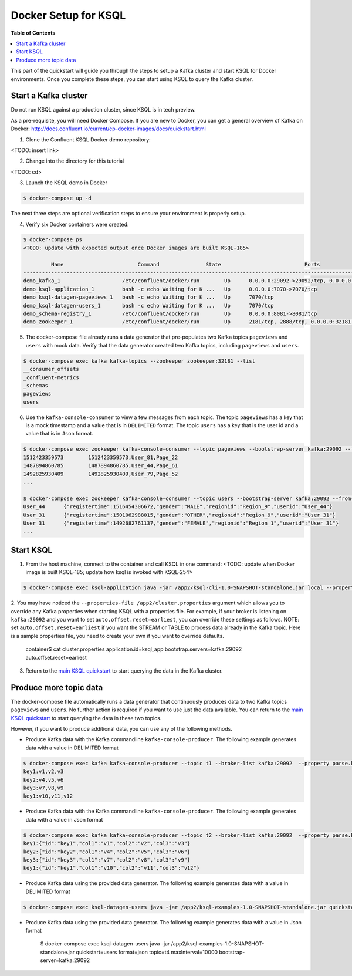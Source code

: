 .. _ksql_quickstart:


Docker Setup for KSQL
=====================

**Table of Contents**

.. contents::
  :local:


This part of the quickstart will guide you through the steps to setup a Kafka cluster and start KSQL for Docker environments. Once you complete these steps, you can start using KSQL to query the Kafka cluster.


Start a Kafka cluster
---------------------

Do not run KSQL against a production cluster, since KSQL is in tech preview.

As a pre-requisite, you will need Docker Compose.  If you are new to Docker, you can get a general overview of Kafka on Docker: http://docs.confluent.io/current/cp-docker-images/docs/quickstart.html

1. Clone the Confluent KSQL Docker demo repository:

<TODO: insert link>

2. Change into the directory for this tutorial

<TODO: cd>

3. Launch the KSQL demo in Docker

.. sourcecode:: bash

   $ docker-compose up -d


The next three steps are optional verification steps to ensure your environment is properly setup.

4. Verify six Docker containers were created:

.. sourcecode:: bash

   $ docker-compose ps
   <TODO: update with expected output once Docker images are built KSQL-185>

            Name                        Command               State                           Ports                          
   -------------------------------------------------------------------------------------------------------------------------
   demo_kafka_1                    /etc/confluent/docker/run        Up      0.0.0.0:29092->29092/tcp, 0.0.0.0:9092->9092/tcp       
   demo_ksql-application_1         bash -c echo Waiting for K ...   Up      0.0.0.0:7070->7070/tcp                                 
   demo_ksql-datagen-pageviews_1   bash -c echo Waiting for K ...   Up      7070/tcp                                               
   demo_ksql-datagen-users_1       bash -c echo Waiting for K ...   Up      7070/tcp                                               
   demo_schema-registry_1          /etc/confluent/docker/run        Up      0.0.0.0:8081->8081/tcp                                 
   demo_zookeeper_1                /etc/confluent/docker/run        Up      2181/tcp, 2888/tcp, 0.0.0.0:32181->32181/tcp, 3888/tcp 


5. The docker-compose file already runs a data generator that pre-populates two Kafka topics ``pageviews`` and ``users`` with mock data. Verify that the data generator created two Kafka topics, including ``pageviews`` and ``users``.

.. sourcecode:: bash

   $ docker-compose exec kafka kafka-topics --zookeeper zookeeper:32181 --list
   __consumer_offsets
   _confluent-metrics
   _schemas
   pageviews
   users

6. Use the ``kafka-console-consumer`` to view a few messages from each topic.  The topic ``pageviews`` has a key that is a mock timestamp and a value that is in ``DELIMITED`` format. The topic ``users`` has a key that is the user id and a value that is in ``Json`` format.

.. sourcecode:: bash

   $ docker-compose exec zookeeper kafka-console-consumer --topic pageviews --bootstrap-server kafka:29092 --from-beginning --max-messages 3 --property print.key=true
   1512423359573	1512423359573,User_81,Page_22
   1487894860785	1487894860785,User_44,Page_61
   1492825930409	1492825930409,User_79,Page_52
   ...

   $ docker-compose exec zookeeper kafka-console-consumer --topic users --bootstrap-server kafka:29092 --from-beginning --max-messages 3 --property print.key=true
   User_44	{"registertime":1516454306672,"gender":"MALE","regionid":"Region_9","userid":"User_44"}
   User_31	{"registertime":1501062988015,"gender":"OTHER","regionid":"Region_9","userid":"User_31"}
   User_31	{"registertime":1492682761137,"gender":"FEMALE","regionid":"Region_1","userid":"User_31"}
   ...


Start KSQL
----------

1. From the host machine, connect to the container and call KSQL in one command: <TODO: update when Docker image is built KSQL-185; update how ksql is invoked with KSQL-254>

.. sourcecode:: bash

   $ docker-compose exec ksql-application java -jar /app2/ksql-cli-1.0-SNAPSHOT-standalone.jar local --properties-file /app2/cluster.properties

2. You may have noticed the ``--properties-file /app2/cluster.properties`` argument which allows you to override any Kafka properties when starting KSQL with a properties file.
For example, if your broker is listening on ``kafka:29092`` and you want to set ``auto.offset.reset=earliest``, you can override these settings as follows. NOTE: set ``auto.offset.reset=earliest`` if you want the STREAM or TABLE to process data already in the Kafka topic. Here is a sample properties file, you need to create your own if you want to override defaults.

   .. sourcecode:: bash

   container$ cat cluster.properties
   application.id=ksql_app
   bootstrap.servers=kafka:29092
   auto.offset.reset=earliest

3. Return to the `main KSQL quickstart <quickstart.rst#create-a-stream-and-table>`__ to start querying the data in the Kafka cluster.


Produce more topic data
-----------------------

The docker-compose file automatically runs a data generator that continuously produces data to two Kafka topics ``pageviews`` and ``users``. No further action is required if you want to use just the data available. You can return to the `main KSQL quickstart <quickstart.rst#create-a-stream-and-table>`__ to start querying the data in these two topics.

However, if you want to produce additional data, you can use any of the following methods.

* Produce Kafka data with the Kafka commandline ``kafka-console-producer``. The following example generates data with a value in DELIMITED format

.. sourcecode:: bash

   $ docker-compose exec kafka kafka-console-producer --topic t1 --broker-list kafka:29092  --property parse.key=true --property key.separator=:
   key1:v1,v2,v3
   key2:v4,v5,v6
   key3:v7,v8,v9
   key1:v10,v11,v12

* Produce Kafka data with the Kafka commandline ``kafka-console-producer``. The following example generates data with a value in Json format

.. sourcecode:: bash

   $ docker-compose exec kafka kafka-console-producer --topic t2 --broker-list kafka:29092  --property parse.key=true --property key.separator=:
   key1:{"id":"key1","col1":"v1","col2":"v2","col3":"v3"}
   key2:{"id":"key2","col1":"v4","col2":"v5","col3":"v6"}
   key3:{"id":"key3","col1":"v7","col2":"v8","col3":"v9"}
   key1:{"id":"key1","col1":"v10","col2":"v11","col3":"v12"}

* Produce Kafka data using the provided data generator. The following example generates data with a value in DELIMITED format

.. sourcecode:: bash

   $ docker-compose exec ksql-datagen-users java -jar /app2/ksql-examples-1.0-SNAPSHOT-standalone.jar quickstart=pageview format=delimited topic=t3 maxInterval=10000 bootstrap-server=kafka:29092

* Produce Kafka data using the provided data generator. The following example generates data with a value in Json format

   .. sourcecode:: bash

   $ docker-compose exec ksql-datagen-users java -jar /app2/ksql-examples-1.0-SNAPSHOT-standalone.jar quickstart=users format=json topic=t4 maxInterval=10000 bootstrap-server=kafka:29092

